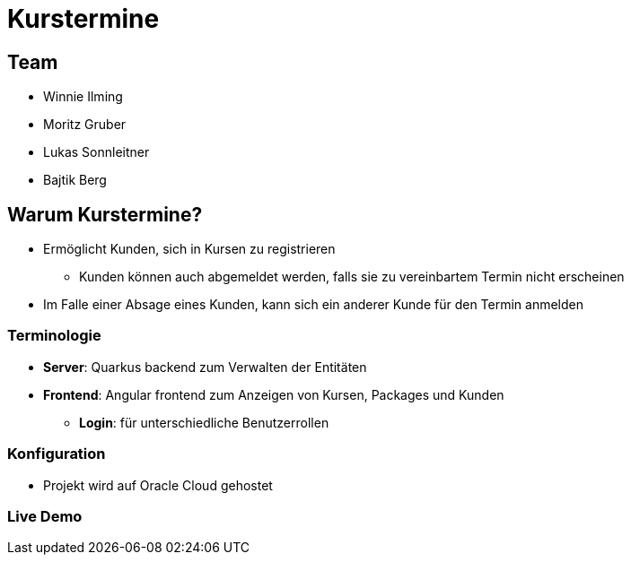 = Kurstermine

:revealjs_theme: white
:customcss: css/slides.css
ifndef::imagesdir[:imagesdir: ../images]

[.font-xx-large]
== Team
* Winnie Ilming
* Moritz Gruber
* Lukas Sonnleitner
* Bajtik Berg

[.font-xx-large]
== Warum Kurstermine?
* Ermöglicht Kunden, sich in Kursen zu registrieren
** Kunden können auch abgemeldet werden, falls sie zu vereinbartem Termin nicht erscheinen
* Im Falle einer Absage eines Kunden, kann sich ein anderer Kunde für den Termin anmelden

[.font-xx-large]
=== [.margin-b-10]#Terminologie#
* *Server*: Quarkus backend zum Verwalten der Entitäten
* *Frontend*: Angular frontend zum Anzeigen von Kursen, Packages und Kunden
** *Login*: für unterschiedliche Benutzerrollen

[.font-xx-large]
=== Konfiguration

* Projekt wird auf Oracle Cloud gehostet

[.font-xx-large]
=== Live Demo